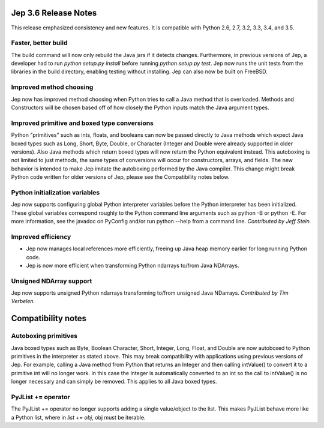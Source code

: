 Jep 3.6 Release Notes
*********************
This release emphasized consistency and new features.  It is compatible
with Python 2.6, 2.7, 3.2, 3.3, 3.4, and 3.5.


Faster, better build
~~~~~~~~~~~~~~~~~~~~
The build command will now only rebuild the Java jars if it detects changes.
Furthermore, in previous versions of Jep, a developer had to run
*python setup.py install* before running *python setup.py test*.  Jep now
runs the unit tests from the libraries in the build directory, enabling
testing without installing.  Jep can also now be built on FreeBSD.


Improved method choosing
~~~~~~~~~~~~~~~~~~~~~~~~
Jep now has improved method choosing when Python tries to call a Java
method that is overloaded.  Methods and Constructors will be chosen based
off of how closely the Python inputs match the Java argument types.


Improved primitive and boxed type conversions
~~~~~~~~~~~~~~~~~~~~~~~~~~~~~~~~~~~~~~~~~~~~~
Python "primitives" such as ints, floats, and booleans can now be passed
directly to Java methods which expect Java boxed types such as Long, Short,
Byte, Double, or Character (Integer and Double were already supported in older
versions). Also Java methods which return boxed types will now return the
Python equivalent instead. This autoboxing is not limited to just methods, the
same types of conversions will occur for constructors, arrays, and fields. The
new behavior is intended to make Jep imitate the autoboxing performed by the
Java compiler. This change might break Python code written for older versions
of Jep, please see the Compatibility notes below.


Python initialization variables
~~~~~~~~~~~~~~~~~~~~~~~~~~~~~~~
Jep now supports configuring global Python interpreter variables before
the Python interpreter has been initialized.  These global variables
correspond roughly to the Python command line arguments such as
python -B or python -E.  For more information, see the javadoc on PyConfig
and/or run python --help from a command line.  *Contributed by Jeff Stein.*


Improved efficiency
~~~~~~~~~~~~~~~~~~~
* Jep now manages local references more efficiently, freeing up Java heap memory earlier for long running Python code.
* Jep is now more efficient when transforming Python ndarrays to/from Java NDArrays.


Unsigned NDArray support
~~~~~~~~~~~~~~~~~~~~~~~~
Jep now supports unsigned Python ndarrays transforming to/from unsigned
Java NDarrays.  *Contributed by Tim Verbelen.*


Compatibility notes
*******************

Autoboxing primitives
~~~~~~~~~~~~~~~~~~~~~
Java boxed types such as Byte, Boolean Character, Short, Integer, Long, Float,
and Double are now autoboxed to Python primitives in the interpreter as stated
above.  This may break compatibility with applications using previous versions
of Jep.  For example, calling a Java method from Python that returns an
Integer and then calling intValue() to convert it to a primitive int will no
longer work.  In this case the Integer is automatically converted to an int so
the call to intValue() is no longer necessary and can simply be removed.  This
applies to all Java boxed types.


PyJList += operator
~~~~~~~~~~~~~~~~~~~
The PyJList += operator no longer supports adding a single value/object
to the list.  This makes PyJList behave more like a Python list, where
in *list += obj*, obj must be iterable.

